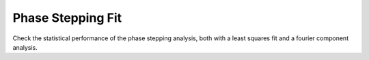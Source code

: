 ========================================
Phase Stepping Fit
========================================

Check the statistical performance of the phase stepping analysis, both with
a least squares fit and a fourier component analysis.
